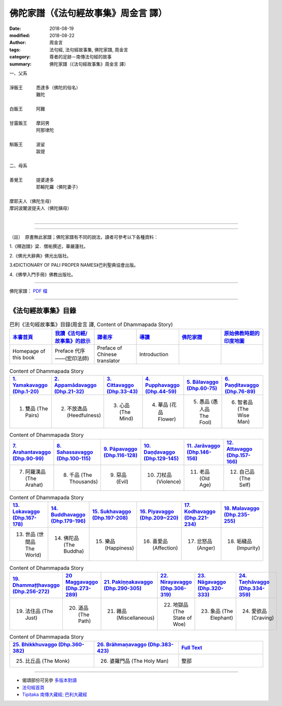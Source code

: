 佛陀家譜（《法句經故事集》周金言 譯）
========================================

:date: 2018-08-19
:modified: 2018-08-22
:author: 周金言
:tags: 法句經, 法句經故事集, 佛陀家譜, 周金言
:category: 尊者的足跡－南傳法句經的故事
:summary: 佛陀家譜（《法句經故事集》周金言 譯）


| 一、父系
| 
| 淨飯王　　　悉達多（佛陀的俗名）
| 　　　　　　難陀
| 
| 白飯王　　　阿難
| 
| 甘露飯王　　摩訶男
| 　　　　　　阿那律陀
| 
| 斛飯王　　　波娑
| 　　　　　　跋提
| 
| 二、母系
| 
| 善覺王　　　提婆達多
| 　　　　　　耶輸陀羅（佛陀妻子）
| 
| 摩耶夫人（佛陀生母）
| 摩訶波闍波提夫人（佛陀姨母）
| 

----

 .. image:: {static}/extra/img/worldly-clan-of-Gotama-Buddha.jpg
     :alt: 佛陀家譜
     :height: 505 px
     :width: 364 px
     :scale: 50 %
     :align: center

------

（註）　原書無此家譜；佛陀家譜有不同的說法，讀者可參考以下各種資料：

1.《釋迦譜》梁．僧祐撰述，華嚴蓮社。

2.《佛光大辭典》佛光出版社。

3.《DICTIONARY OF PALI PROPER NAMES》巴利聖典協會出版。

4.《佛學入門手冊》佛教出版社。

----

佛陀家譜： `PDF 檔 <{static}/extra/pdf/worldly-clan-of-Gotama-Buddha.pdf>`__ 

----

.. _法句經故事集目錄:

《法句經故事集》目錄
~~~~~~~~~~~~~~~~~~~~~~

.. list-table:: 巴利《法句經故事集》目錄(周金言 譯, Content of Dhammapada Story)
   :widths: 16 16 16 16 16 16 
   :header-rows: 1

   * - `本書首頁 <{filename}dhp-story-han-ciu%zh.rst>`__
     - `我讀《法句經/故事集》的啟示 <{filename}dhp-story-han-preface-ciu%zh.rst>`__
     - `譯者序 <{filename}dhp-story-han-translator-preface-ciu%zh.rst>`__
     - `導讀 <{filename}dhp-story-han-introduction-ciu%zh.rst>`__
     - `佛陀家譜 <{filename}dhp-story-han-worldly-clan-of-gotama-Buddha-ciu%zh.rst>`__ 
     - `原始佛教時期的印度地圖 <{filename}dhp-story-han-ancient-india-map-bhuddist-era-ciu%zh.rst>`__ 

   * - Homepage of this book   
     - Preface 代序——(宏印法師)
     - Preface of Chinese translator
     - Introduction
     - 
     - 

.. list-table:: Content of Dhammapada Story
   :widths: 16 16 16 16 16 16 
   :header-rows: 1

   * - `1. Yamakavaggo (Dhp.1-20) <{filename}dhp-story-han-chap01-ciu%zh.rst>`__
     - `2. Appamādavaggo (Dhp.21-32) <{filename}dhp-story-han-chap02-ciu%zh.rst>`__
     - `3. Cittavaggo (Dhp.33-43) <{filename}dhp-story-han-chap03-ciu%zh.rst>`__
     - `4. Pupphavaggo (Dhp.44-59) <{filename}dhp-story-han-chap04-ciu%zh.rst>`__ 
     - `5. Bālavaggo (Dhp.60-75) <{filename}dhp-story-han-chap05-ciu%zh.rst>`__ 
     - `6. Paṇḍitavaggo (Dhp.76-89) <{filename}dhp-story-han-chap06-ciu%zh.rst>`__ 

   * - 1. 雙品 (The Pairs)
     - 2. 不放逸品 (Heedfulness)
     - 3. 心品 (The Mind)
     - 4. 華品 (花品 Flower)
     - 5. 愚品 (愚人品 The Fool)
     - 6. 智者品 (The Wise Man)

.. list-table:: Content of Dhammapada Story
   :widths: 16 16 16 16 16 16 
   :header-rows: 1

   * - `7. Arahantavaggo (Dhp.90-99) <{filename}dhp-story-han-chap07-ciu%zh.rst>`__ 
     - `8. Sahassavaggo (Dhp.100-115) <{filename}dhp-story-han-chap08-ciu%zh.rst>`__ 
     - `9. Pāpavaggo (Dhp.116-128) <{filename}dhp-story-han-chap09-ciu%zh.rst>`__ 
     - `10. Daṇḍavaggo (Dhp.129-145) <{filename}dhp-story-han-chap10-ciu%zh.rst>`__ 
     - `11. Jarāvaggo (Dhp.146-156) <{filename}dhp-story-han-chap11-ciu%zh.rst>`__ 
     - `12. Attavaggo (Dhp.157-166) <{filename}dhp-story-han-chap12-ciu%zh.rst>`__

   * - 7. 阿羅漢品 (The Arahat)
     - 8. 千品 (The Thousands)
     - 9. 惡品 (Evil)
     - 10. 刀杖品 (Violence)
     - 11. 老品 (Old Age)
     - 12. 自己品 (The Self)

.. list-table:: Content of Dhammapada Story
   :widths: 16 16 16 16 16 16 
   :header-rows: 1

   * - `13. Lokavaggo (Dhp.167-178) <{filename}dhp-story-han-chap13-ciu%zh.rst>`__
     - `14. Buddhavaggo (Dhp.179-196) <{filename}dhp-story-han-chap14-ciu%zh.rst>`__
     - `15. Sukhavaggo (Dhp.197-208) <{filename}dhp-story-han-chap15-ciu%zh.rst>`__
     - `16. Piyavaggo (Dhp.209~220) <{filename}dhp-story-han-chap16-ciu%zh.rst>`__
     - `17. Kodhavaggo (Dhp.221-234) <{filename}dhp-story-han-chap17-ciu%zh.rst>`__
     - `18. Malavaggo (Dhp.235-255) <{filename}dhp-story-han-chap18-ciu%zh.rst>`__

   * - 13. 世品 (世間品 The World)
     - 14. 佛陀品 (The Buddha)
     - 15. 樂品 (Happiness)
     - 16. 喜愛品 (Affection)
     - 17. 忿怒品 (Anger)
     - 18. 垢穢品 (Impurity)

.. list-table:: Content of Dhammapada Story
   :widths: 16 16 16 16 16 16 
   :header-rows: 1

   * - `19. Dhammaṭṭhavaggo (Dhp.256-272) <{filename}dhp-story-han-chap19-ciu%zh.rst>`__
     - `20 Maggavaggo (Dhp.273-289) <{filename}dhp-story-han-chap20-ciu%zh.rst>`__
     - `21. Pakiṇṇakavaggo (Dhp.290-305) <{filename}dhp-story-han-chap21-ciu%zh.rst>`__
     - `22. Nirayavaggo (Dhp.306-319) <{filename}dhp-story-han-chap22-ciu%zh.rst>`__
     - `23. Nāgavaggo (Dhp.320-333) <{filename}dhp-story-han-chap23-ciu%zh.rst>`__
     - `24. Taṇhāvaggo (Dhp.334-359) <{filename}dhp-story-han-chap24-ciu%zh.rst>`__

   * - 19. 法住品 (The Just)
     - 20. 道品 (The Path)
     - 21. 雜品 (Miscellaneous)
     - 22. 地獄品 (The State of Woe)
     - 23. 象品 (The Elephant)
     - 24. 愛欲品 (Craving)

.. list-table:: Content of Dhammapada Story
   :widths: 32 32 32
   :header-rows: 1

   * - `25. Bhikkhuvaggo (Dhp.360-382) <{filename}dhp-story-han-chap25-ciu%zh.rst>`__
     - `26. Brāhmaṇavaggo (Dhp.383-423) <{filename}dhp-story-han-chap26-ciu%zh.rst>`__
     - `Full Text <{filename}dhp-story-han-ciu-full%zh.rst>`__

   * - 25. 比丘品 (The Monk)
     - 26. 婆羅門品 (The Holy Man)
     - 整部

----

- 偈頌部份可另參 `多版本對讀 <{filename}../dhp-contrast-reading/dhp-contrast-reading-chap06%zh.rst>`_

- `法句經首頁 <{filename}../dhp%zh.rst>`__

- `Tipiṭaka 南傳大藏經; 巴利大藏經 <{filename}/articles/tipitaka/tipitaka%zh.rst>`__

.. 
  2023-08-08 rev. replace filename with static to match "gramma"
   2018-08-19 finish & upload from rst; 2018-08-02 create rst
